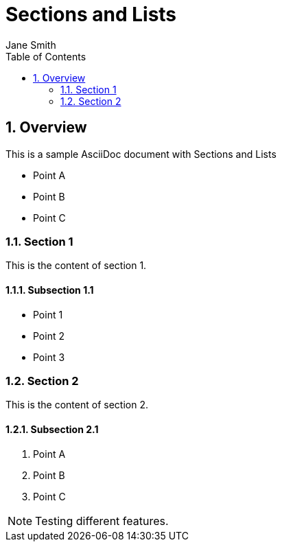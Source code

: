 = Sections and Lists
Jane Smith
:toc: left
:sectnums:

== Overview
This is a sample AsciiDoc document with Sections and Lists

* Point A
* Point B
* Point C

=== Section 1

This is the content of section 1.

==== Subsection 1.1

- Point 1
- Point 2
- Point 3

=== Section 2

This is the content of section 2.

==== Subsection 2.1

1. Point A
2. Point B
3. Point C

[NOTE]
====
Testing different features.
====
